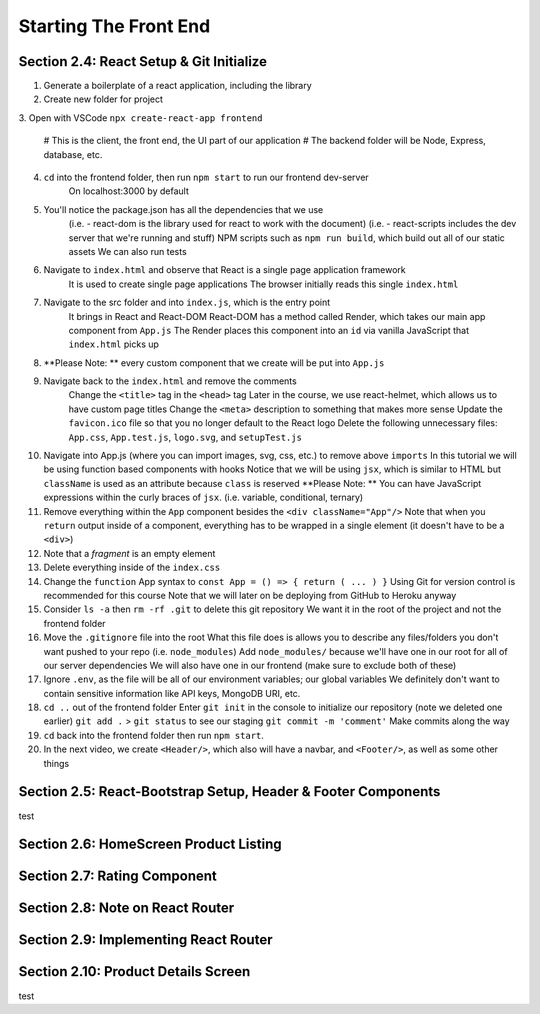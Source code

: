 Starting The Front End
=====

.. _starting-the-front-end:


Section 2.4: React Setup & Git Initialize
------------

1. Generate a boilerplate of a react application, including the library
2. Create new folder for project
3. Open with VSCode
``npx create-react-app frontend``
    # This is the client, the front end, the UI part of our application
    # The backend folder will be Node, Express, database, etc.
4. ``cd`` into the frontend folder, then run ``npm start`` to run our frontend dev-server
    On localhost:3000 by default
5. You'll notice the package.json has all the dependencies that we use
    (i.e. - react-dom is the library used for react to work with the document)
    (i.e. - react-scripts includes the dev server that we're running and stuff)
    NPM scripts such as ``npm run build``, which build out all of our static assets
    We can also run tests 
6. Navigate to ``index.html`` and observe that React is a single page application framework
    It is used to create single page applications
    The browser initially reads this single ``index.html``
7. Navigate to the src folder and into ``index.js``, which is the entry point
    It brings in React and React-DOM
    React-DOM has a method called Render, which takes our main app component from ``App.js``
    The Render places this component into an ``id`` via vanilla JavaScript that ``index.html`` picks up
8. **Please Note: ** every custom component that we create will be put into ``App.js``
9. Navigate back to the ``index.html`` and remove the comments
    Change the ``<title>`` tag in the ``<head>`` tag 
    Later in the course, we use react-helmet, which allows us to have custom page titles
    Change the ``<meta>`` description to something that makes more sense
    Update the ``favicon.ico`` file so that you no longer default to the React logo
    Delete the following unnecessary files: ``App.css``, ``App.test.js``, ``logo.svg``, and ``setupTest.js``
10. Navigate into App.js (where you can import images, svg, css, etc.) to remove above ``imports``
    In this tutorial we will be using function based components with hooks
    Notice that we will be using ``jsx``, which is similar to HTML but ``className`` is used as an attribute because ``class`` is reserved
    **Please Note: ** You can have JavaScript expressions within the curly braces of ``jsx``.
    (i.e. variable, conditional, ternary)
11. Remove everything within the ``App`` component besides the ``<div className="App"/>``
    Note that when you ``return`` output inside of a component, everything has to be wrapped in a single element (it doesn't have to be a ``<div>``)
12. Note that a *fragment* is an empty element
13. Delete everything inside of the ``index.css``
14. Change the ``function`` App syntax to ``const App = () => { return ( ... ) }``
    Using Git for version control is recommended for this course 
    Note that we will later on be deploying from GitHub to Heroku anyway
15. Consider ``ls -a`` then ``rm -rf .git`` to delete this git repository
    We want it in the root of the project and not the frontend folder
16. Move the ``.gitignore`` file into the root
    What this file does is allows you to describe any files/folders you don't want pushed to your repo (i.e. ``node_modules``)
    Add ``node_modules/`` because we'll have one in our root for all of our server dependencies
    We will also have one in our frontend (make sure to exclude both of these)
17. Ignore ``.env``, as the file will be all of our environment variables; our global variables
    We definitely don't want to contain sensitive information like API keys, MongoDB URI, etc.
18. ``cd ..`` out of the frontend folder 
    Enter ``git init`` in the console to initialize our repository (note we deleted one earlier)
    ``git add .`` > ``git status`` to see our staging ``git commit -m 'comment'``
    Make commits along the way
19. ``cd`` back into the frontend folder then run ``npm start``.
20. In the next video, we create ``<Header/>``, which also will have a navbar, and ``<Footer/>``, as well as some other things



Section 2.5: React-Bootstrap Setup, Header & Footer Components
------------

test

Section 2.6: HomeScreen Product Listing
----------------

Section 2.7: Rating Component
------------

Section 2.8: Note on React Router
----------------

Section 2.9: Implementing React Router
------------

Section 2.10: Product Details Screen
----------------

test